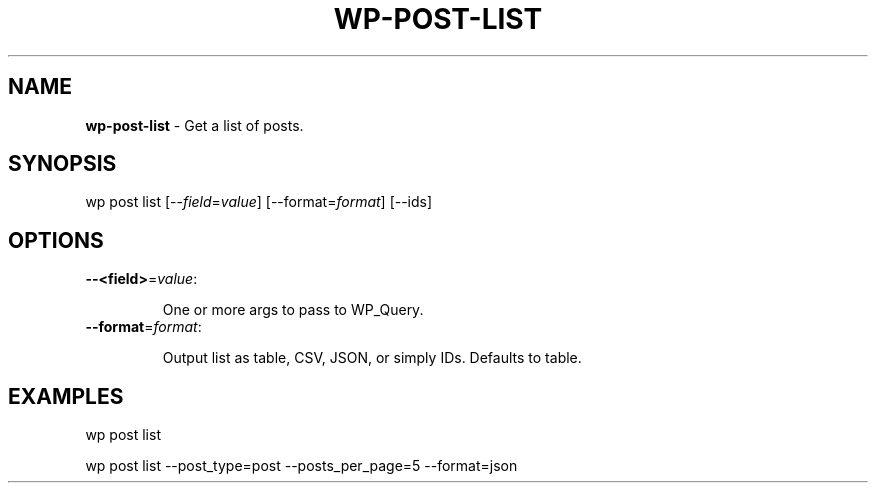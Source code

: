 .\" generated with Ronn/v0.7.3
.\" http://github.com/rtomayko/ronn/tree/0.7.3
.
.TH "WP\-POST\-LIST" "1" "" "WP-CLI"
.
.SH "NAME"
\fBwp\-post\-list\fR \- Get a list of posts\.
.
.SH "SYNOPSIS"
wp post list [\-\-\fIfield\fR=\fIvalue\fR] [\-\-format=\fIformat\fR] [\-\-ids]
.
.SH "OPTIONS"
.
.TP
\fB\-\-<field>\fR=\fIvalue\fR:
.
.IP
One or more args to pass to WP_Query\.
.
.TP
\fB\-\-format\fR=\fIformat\fR:
.
.IP
Output list as table, CSV, JSON, or simply IDs\. Defaults to table\.
.
.SH "EXAMPLES"
.
.nf

wp post list

wp post list \-\-post_type=post \-\-posts_per_page=5 \-\-format=json
.
.fi


